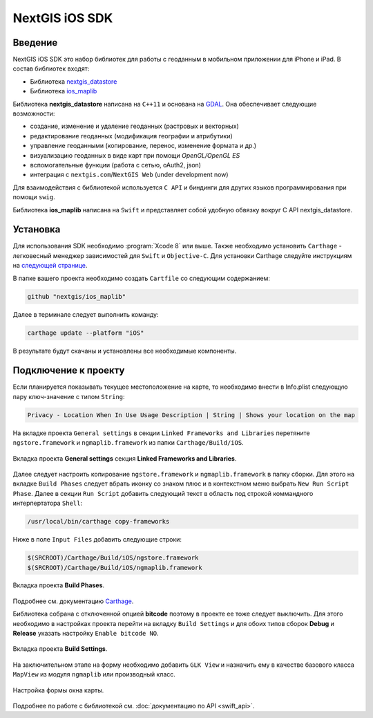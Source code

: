 .. sectionauthor:: Дмитрий Барышников <dmitry.baryshnikov@nextgis.ru>
.. NextGIS Mobile iOS SDK

NextGIS iOS SDK
================

Введение
----------

NextGIS iOS SDK это набор библиотек для работы с геоданным в мобильном приложении для iPhone и iPad. В состав библиотек входят:

* Библиотека `nextgis_datastore <https://github.com/nextgis/nextgis_datastore>`_
* Библиотека `ios_maplib <https://github.com/nextgis/ios_maplib>`_

Библиотека **nextgis_datastore** написана на ``С++11`` и основана на `GDAL <http://gdal.org/>`_. Она обеспечивает следующие возможности:

* создание, изменение и удаление геоданных (растровых и векторных)
* редактирование геоданных (модификация географии и атрибутики)
* управление геоданными (копирование, перенос, изменение формата и др.)
* визуализацию геоданных в виде карт при помощи `OpenGL/OpenGL ES`
* вспомогательные функции (работа с сетью, oAuth2, json)
* интеграция с ``nextgis.com``/``NextGIS Web`` (under development now)

Для взаимодействия с библиотекой используется ``С API`` и биндинги для других языков программирования при помощи ``swig``. 

Библиотека **ios_maplib** написана на ``Swift`` и представляет собой удобную обвязку вокруг C API nextgis_datastore.

Установка
----------

Для использования SDK необходимо :program:`Xcode 8` или выше. Также необходимо установить ``Carthage`` - легковесный менеджер зависимостей для ``Swift`` и ``Objective-C``. Для установки Carthage следуйте инструкциям на `следующей странице <https://github.com/Carthage/Carthage/>`_. 

В папке вашего проекта необходимо создать ``Cartfile`` со следующим содержанием:

.. code-block:: bash

   github "nextgis/ios_maplib"

Далее в терминале следует выполнить команду:

.. code-block:: bash

   carthage update --platform "iOS"

В результате будут скачаны и установлены все необходимые компоненты.

Подключение к проекту
----------------------

Если планируется показывать текущее местоположение на карте, то необходимо внести в Info.plist следующую пару ключ-значение с типом ``String``:

.. code-block:: bash
   
   Privacy - Location When In Use Usage Description | String | Shows your location on the map
   
На вкладке проекта ``General settings`` в секции ``Linked Frameworks and Libraries`` перетяните ``ngstore.framework`` и ``ngmaplib.framework`` из папки ``Carthage/Build/iOS``.

.. figure:: _static/linked_frameworks_xcode.png
   :name: ngmobdev_linked_frameworks_xcode
   :align: center
   :width: 15cm

   Вкладка проекта **General settings** секция **Linked Frameworks and Libraries**.

Далее следует настроить копирование ``ngstore.framework`` и ``ngmaplib.framework`` в папку сборки. Для этого на вкладке ``Build Phases`` следует вбрать иконку со знаком плюс и в контекстном меню выбрать ``New Run Script Phase``. Далее в секции  
``Run Script`` добавить следующий текст в область под строкой коммандного интерпертатора ``Shell``:

.. code-block:: bash

   /usr/local/bin/carthage copy-frameworks

Ниже в поле ``Input Files`` добавить следующие строки:

.. code-block:: bash

   $(SRCROOT)/Carthage/Build/iOS/ngstore.framework
   $(SRCROOT)/Carthage/Build/iOS/ngmaplib.framework
   
.. figure:: _static/build_run_script_xcode.png
   :name: ngmobdev_build_run_script_xcode
   :align: center
   :width: 15cm   
   
   Вкладка проекта **Build Phases**.

Подробнее см. документацию `Carthage <https://github.com/Carthage/Carthage/>`_.

Библиотека собрана с отключенной опцией **bitcode** поэтому в проекте ее тоже следует выключить. Для этого необходимо в настройках проекта перейти на вкладку ``Build Settings`` и для обоих типов сборок **Debug** и **Release** указать настройку ``Enable bitcode NO``. 

.. figure:: _static/bitcode_disable_xcode.png
   :name: ngmobdev_bitcode_disable_xcode
   :align: center
   :width: 15cm   
   
   Вкладка проекта **Build Settings**.

На заключительном этапе на форму необходимо добавить ``GLK View`` и назначить ему в качестве базового класса ``MapView`` из модуля ``ngmaplib`` или производный класс.

.. figure:: _static/storyboard_xcode.png
   :name: ngmobdev_storyboard_xcode
   :align: center
   :width: 15cm  
   
   Настройка формы окна карты.

Подробнее по работе с библиотекой см. :doc:`документацию по API <swift_api>`.
